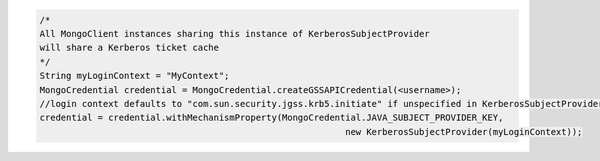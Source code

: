 .. code-block:: java

   /*
   All MongoClient instances sharing this instance of KerberosSubjectProvider
   will share a Kerberos ticket cache 
   */
   String myLoginContext = "MyContext";
   MongoCredential credential = MongoCredential.createGSSAPICredential(<username>);
   //login context defaults to "com.sun.security.jgss.krb5.initiate" if unspecified in KerberosSubjectProvider
   credential = credential.withMechanismProperty(MongoCredential.JAVA_SUBJECT_PROVIDER_KEY,
                                                             new KerberosSubjectProvider(myLoginContext));
